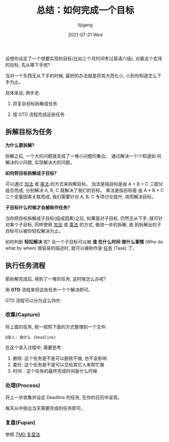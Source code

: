 #+TITLE:       总结：如何完成一个目标
#+AUTHOR:      lijigang
#+EMAIL:       i@lijigang.com
#+DATE:        2021-07-21 Wed
#+URI:         /blog/%y/%m/%d/ljg-gtd
#+LANGUAGE:    en
#+OPTIONS:     H:5 num:nil toc:nil \n:nil ::t |:t ^:nil -:nil f:t *:t <:t

设想你设定了一个想要实现的目标(比如三个月时间考过英语六级), 对着这个宏伟
的目标, 先从哪下手呢?

当对一个东西无从下手的时候, 最好的办法就是将其大而化小, 小到你知道怎么下
手为止。

具体来说, 两步走:

1. 将复杂目标拆解成任务

2. 按 GTD 流程完成这些任务

** 拆解目标为任务

   *为什么要拆解?*

   拆解之后, 一个大的问题就变成了一堆小问题的集合。 通过解决一个个知道如
   何解决的小问题, 实现解决大的问题。

   *如何将目标拆解成子目标?*

   可以通过 _加法_ 或 _乘法_ 的方式来拆解目标。 加法是指目标是由 A + B + C
   三部分组合而成, 分别解决 A, B, C 就解决了我们的目标。 乘法是指目标是
   由 A * B * C 三个变量因素关联而成, 我们需要针对 A, B, C 专项讨论提升,
   进而解决目标。

   *子目标什么时候才会被称作任务?*

   当你把目标拆解成子目标(组成因素)之后, 如果面对子目标, 仍然无从下手,
   就可针对某个子目标, 同样使用 _加法_ 或 _乘法_ 的方式, 做进一步的拆解, 直
   到拆解出的子目标可以被你轻松解决为止。

   如何判断 *轻松解决* 呢? 当一个子目标可以被 *谁* *在什么时间* *做什么事情*
   (Who do what by when) 很容易的描述时, 就可以被称作是 _任务_ (Task) 了。

** 执行任务流程

   那拆解完成后, 得到了一堆的任务, 这时候怎么办呢?

   用 *GTD* 流程来将这些任务一个个解决即可。

   GTD 流程可以分为这么四步:

*** 收集(Capture)
    将上面的任务, 统一按照下面的方式整理到一个文件:

    #+begin_example
    @某人: 做什么 (Deadline)
    #+end_example

    在这个录入过程中, 需要思考:
    1. 删除: 这个任务是不是可以删除不做, 也不会影响
    2. 委托: 这个任务是不是可以交给其它人来帮忙做
    3. 时间：这个任务的最终完成时间是什么时候

*** 处理(Process)

    将上一步收集并设定 Deadline 的任务, 在你的日历中呈现。

    每天从中挑出当天需要完成的任务即可。

*** 复盘(Fupan)

    参照 [[https://www.lijigang.com/blog/2021/07/05/how-to-fupan/][TMD 复盘法]]
